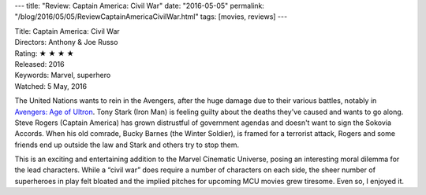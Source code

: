 ---
title: "Review: Captain America: Civil War"
date: "2016-05-05"
permalink: "/blog/2016/05/05/ReviewCaptainAmericaCivilWar.html"
tags: [movies, reviews]
---



.. image:: https://upload.wikimedia.org/wikipedia/en/5/53/Captain_America_Civil_War_poster.jpg
    :alt: Captain America: Civil War
    :target: https://en.wikipedia.org/wiki/Captain_America:_Civil_War
    :class: right-float

| Title: Captain America: Civil War
| Directors: Anthony & Joe Russo
| Rating: ★ ★ ★ ★ 
| Released: 2016
| Keywords: Marvel, superhero
| Watched: 5 May, 2016

The United Nations wants to rein in the Avengers,
after the huge damage due to their various battles,
notably in `Avengers\: Age of Ultron`_.
Tony Stark (Iron Man) is feeling guilty about the deaths they've caused
and wants to go along.
Steve Rogers (Captain America) has grown distrustful of government agendas
and doesn't want to sign the Sokovia Accords.
When his old comrade, Bucky Barnes (the Winter Soldier), is framed for a terrorist attack,
Rogers and some friends end up outside the law
and Stark and others try to stop them.

This is an exciting and entertaining addition to the Marvel Cinematic Universe,
posing an interesting moral dilemma for the lead characters.
While a “civil war” does require a number of characters on each side,
the sheer number of superheroes in play felt bloated
and the implied pitches for upcoming MCU movies grew tiresome.
Even so, I enjoyed it.

.. _Captain America\: Civil War:
    https://en.wikipedia.org/wiki/Captain_America:_Civil_War
.. _Avengers\: Age of Ultron:
    /blog/2016/05/20/ReviewAvengersAgeOfUltron.html

.. _permalink:
    /blog/2016/05/05/ReviewCaptainAmericaCivilWar.html
